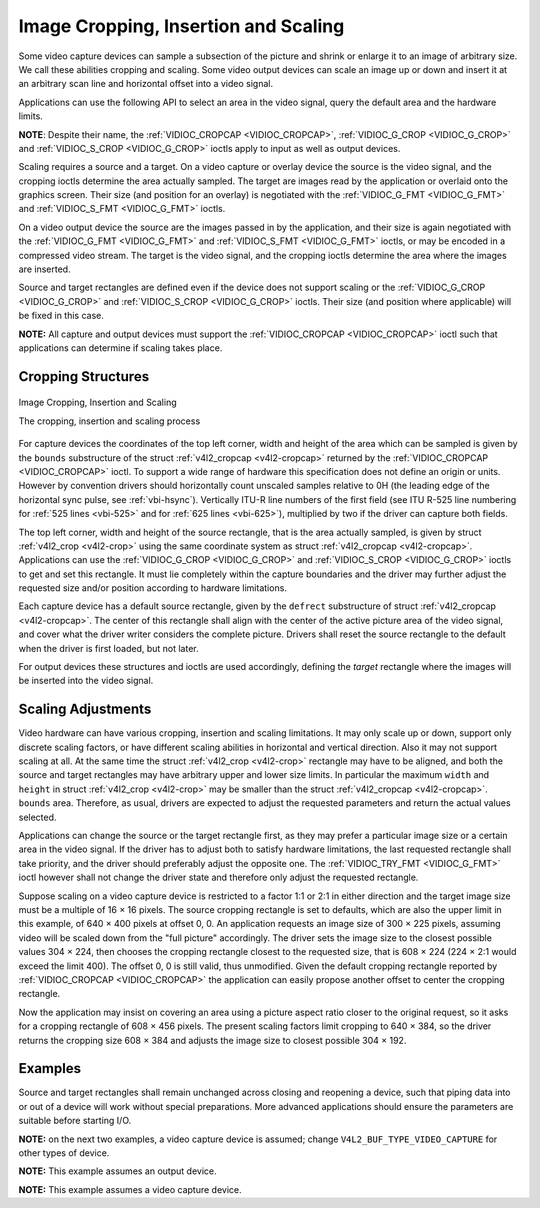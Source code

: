 .. -*- coding: utf-8; mode: rst -*-

.. _crop:

*************************************
Image Cropping, Insertion and Scaling
*************************************

Some video capture devices can sample a subsection of the picture and
shrink or enlarge it to an image of arbitrary size. We call these
abilities cropping and scaling. Some video output devices can scale an
image up or down and insert it at an arbitrary scan line and horizontal
offset into a video signal.

Applications can use the following API to select an area in the video
signal, query the default area and the hardware limits.

**NOTE**: Despite their name, the :ref:`VIDIOC_CROPCAP <VIDIOC_CROPCAP>`,
:ref:`VIDIOC_G_CROP <VIDIOC_G_CROP>` and :ref:`VIDIOC_S_CROP
<VIDIOC_G_CROP>` ioctls apply to input as well as output devices.

Scaling requires a source and a target. On a video capture or overlay
device the source is the video signal, and the cropping ioctls determine
the area actually sampled. The target are images read by the application
or overlaid onto the graphics screen. Their size (and position for an
overlay) is negotiated with the :ref:`VIDIOC_G_FMT <VIDIOC_G_FMT>`
and :ref:`VIDIOC_S_FMT <VIDIOC_G_FMT>` ioctls.

On a video output device the source are the images passed in by the
application, and their size is again negotiated with the
:ref:`VIDIOC_G_FMT <VIDIOC_G_FMT>` and :ref:`VIDIOC_S_FMT <VIDIOC_G_FMT>`
ioctls, or may be encoded in a compressed video stream. The target is
the video signal, and the cropping ioctls determine the area where the
images are inserted.

Source and target rectangles are defined even if the device does not
support scaling or the :ref:`VIDIOC_G_CROP <VIDIOC_G_CROP>` and
:ref:`VIDIOC_S_CROP <VIDIOC_G_CROP>` ioctls. Their size (and position
where applicable) will be fixed in this case.

**NOTE:** All capture and output devices must support the
:ref:`VIDIOC_CROPCAP <VIDIOC_CROPCAP>` ioctl such that applications can
determine if scaling takes place.


Cropping Structures
===================


.. _crop-scale:

.. figure::  crop_files/crop.*
    :alt:    crop.pdf / crop.gif
    :align:  center

    Image Cropping, Insertion and Scaling

    The cropping, insertion and scaling process



For capture devices the coordinates of the top left corner, width and
height of the area which can be sampled is given by the ``bounds``
substructure of the struct :ref:`v4l2_cropcap <v4l2-cropcap>` returned
by the :ref:`VIDIOC_CROPCAP <VIDIOC_CROPCAP>` ioctl. To support a wide
range of hardware this specification does not define an origin or units.
However by convention drivers should horizontally count unscaled samples
relative to 0H (the leading edge of the horizontal sync pulse, see
:ref:`vbi-hsync`). Vertically ITU-R line numbers of the first field
(see ITU R-525 line numbering for :ref:`525 lines <vbi-525>` and for
:ref:`625 lines <vbi-625>`), multiplied by two if the driver
can capture both fields.

The top left corner, width and height of the source rectangle, that is
the area actually sampled, is given by struct
:ref:`v4l2_crop <v4l2-crop>` using the same coordinate system as
struct :ref:`v4l2_cropcap <v4l2-cropcap>`. Applications can use the
:ref:`VIDIOC_G_CROP <VIDIOC_G_CROP>` and :ref:`VIDIOC_S_CROP <VIDIOC_G_CROP>`
ioctls to get and set this rectangle. It must lie completely within the
capture boundaries and the driver may further adjust the requested size
and/or position according to hardware limitations.

Each capture device has a default source rectangle, given by the
``defrect`` substructure of struct
:ref:`v4l2_cropcap <v4l2-cropcap>`. The center of this rectangle
shall align with the center of the active picture area of the video
signal, and cover what the driver writer considers the complete picture.
Drivers shall reset the source rectangle to the default when the driver
is first loaded, but not later.

For output devices these structures and ioctls are used accordingly,
defining the *target* rectangle where the images will be inserted into
the video signal.


Scaling Adjustments
===================

Video hardware can have various cropping, insertion and scaling
limitations. It may only scale up or down, support only discrete scaling
factors, or have different scaling abilities in horizontal and vertical
direction. Also it may not support scaling at all. At the same time the
struct :ref:`v4l2_crop <v4l2-crop>` rectangle may have to be aligned,
and both the source and target rectangles may have arbitrary upper and
lower size limits. In particular the maximum ``width`` and ``height`` in
struct :ref:`v4l2_crop <v4l2-crop>` may be smaller than the struct
:ref:`v4l2_cropcap <v4l2-cropcap>`. ``bounds`` area. Therefore, as
usual, drivers are expected to adjust the requested parameters and
return the actual values selected.

Applications can change the source or the target rectangle first, as
they may prefer a particular image size or a certain area in the video
signal. If the driver has to adjust both to satisfy hardware
limitations, the last requested rectangle shall take priority, and the
driver should preferably adjust the opposite one. The
:ref:`VIDIOC_TRY_FMT <VIDIOC_G_FMT>` ioctl however shall not change
the driver state and therefore only adjust the requested rectangle.

Suppose scaling on a video capture device is restricted to a factor 1:1
or 2:1 in either direction and the target image size must be a multiple
of 16 × 16 pixels. The source cropping rectangle is set to defaults,
which are also the upper limit in this example, of 640 × 400 pixels at
offset 0, 0. An application requests an image size of 300 × 225 pixels,
assuming video will be scaled down from the "full picture" accordingly.
The driver sets the image size to the closest possible values 304 × 224,
then chooses the cropping rectangle closest to the requested size, that
is 608 × 224 (224 × 2:1 would exceed the limit 400). The offset 0, 0 is
still valid, thus unmodified. Given the default cropping rectangle
reported by :ref:`VIDIOC_CROPCAP <VIDIOC_CROPCAP>` the application can
easily propose another offset to center the cropping rectangle.

Now the application may insist on covering an area using a picture
aspect ratio closer to the original request, so it asks for a cropping
rectangle of 608 × 456 pixels. The present scaling factors limit
cropping to 640 × 384, so the driver returns the cropping size 608 × 384
and adjusts the image size to closest possible 304 × 192.


Examples
========

Source and target rectangles shall remain unchanged across closing and
reopening a device, such that piping data into or out of a device will
work without special preparations. More advanced applications should
ensure the parameters are suitable before starting I/O.

**NOTE:** on the next two examples, a video capture device is assumed;
change ``V4L2_BUF_TYPE_VIDEO_CAPTURE`` for other types of device.

.. code-block:: c
    :caption: Example 1.11. Resetting the cropping parameters

    struct v4l2_cropcap cropcap;
    struct v4l2_crop crop;

    memset (&cropcap, 0, sizeof (cropcap));
    cropcap.type = V4L2_BUF_TYPE_VIDEO_CAPTURE;

    if (-1 == ioctl (fd, VIDIOC_CROPCAP, &cropcap)) {
	perror ("VIDIOC_CROPCAP");
	exit (EXIT_FAILURE);
    }

    memset (&crop, 0, sizeof (crop));
    crop.type = V4L2_BUF_TYPE_VIDEO_CAPTURE;
    crop.c = cropcap.defrect;

    /* Ignore if cropping is not supported (EINVAL). */

    if (-1 == ioctl (fd, VIDIOC_S_CROP, &crop)
	&& errno != EINVAL) {
	perror ("VIDIOC_S_CROP");
	exit (EXIT_FAILURE);
    }

.. code-block:: c
    :caption: Example 1.12. Simple downscaling

    struct v4l2_cropcap cropcap;
    struct v4l2_format format;

    reset_cropping_parameters ();

    /* Scale down to 1/4 size of full picture. */

    memset (&format, 0, sizeof (format)); /* defaults */

    format.type = V4L2_BUF_TYPE_VIDEO_CAPTURE;

    format.fmt.pix.width = cropcap.defrect.width >> 1;
    format.fmt.pix.height = cropcap.defrect.height >> 1;
    format.fmt.pix.pixelformat = V4L2_PIX_FMT_YUYV;

    if (-1 == ioctl (fd, VIDIOC_S_FMT, &format)) {
	perror ("VIDIOC_S_FORMAT");
	exit (EXIT_FAILURE);
    }

    /* We could check the actual image size now, the actual scaling factor
       or if the driver can scale at all. */

**NOTE:** This example assumes an output device.

.. code-block:: c
    :caption: Example 1.13. Selecting an output area

    struct v4l2_cropcap cropcap;
    struct v4l2_crop crop;

    memset (&cropcap, 0, sizeof (cropcap));
    cropcap.type = V4L2_BUF_TYPE_VIDEO_OUTPUT;

    if (-1 == ioctl (fd, VIDIOC_CROPCAP;, &cropcap)) {
	perror ("VIDIOC_CROPCAP");
	exit (EXIT_FAILURE);
    }

    memset (&crop, 0, sizeof (crop));

    crop.type = V4L2_BUF_TYPE_VIDEO_OUTPUT;
    crop.c = cropcap.defrect;

    /* Scale the width and height to 50 % of their original size
       and center the output. */

    crop.c.width /= 2;
    crop.c.height /= 2;
    crop.c.left += crop.c.width / 2;
    crop.c.top += crop.c.height / 2;

    /* Ignore if cropping is not supported (EINVAL). */

    if (-1 == ioctl (fd, VIDIOC_S_CROP, &crop)
	&& errno != EINVAL) {
	perror ("VIDIOC_S_CROP");
	exit (EXIT_FAILURE);
    }

**NOTE:** This example assumes a video capture device.

.. code-block:: c
    :caption: Example 1.14. Current scaling factor and pixel aspect

    struct v4l2_cropcap cropcap;
    struct v4l2_crop crop;
    struct v4l2_format format;
    double hscale, vscale;
    double aspect;
    int dwidth, dheight;

    memset (&cropcap, 0, sizeof (cropcap));
    cropcap.type = V4L2_BUF_TYPE_VIDEO_CAPTURE;

    if (-1 == ioctl (fd, VIDIOC_CROPCAP, &cropcap)) {
	perror ("VIDIOC_CROPCAP");
	exit (EXIT_FAILURE);
    }

    memset (&crop, 0, sizeof (crop));
    crop.type = V4L2_BUF_TYPE_VIDEO_CAPTURE;

    if (-1 == ioctl (fd, VIDIOC_G_CROP, &crop)) {
	if (errno != EINVAL) {
	    perror ("VIDIOC_G_CROP");
	    exit (EXIT_FAILURE);
	}

	/* Cropping not supported. */
	crop.c = cropcap.defrect;
    }

    memset (&format, 0, sizeof (format));
    format.fmt.type = V4L2_BUF_TYPE_VIDEO_CAPTURE;

    if (-1 == ioctl (fd, VIDIOC_G_FMT, &format)) {
	perror ("VIDIOC_G_FMT");
	exit (EXIT_FAILURE);
    }

    /* The scaling applied by the driver. */

    hscale = format.fmt.pix.width / (double) crop.c.width;
    vscale = format.fmt.pix.height / (double) crop.c.height;

    aspect = cropcap.pixelaspect.numerator /
	 (double) cropcap.pixelaspect.denominator;
    aspect = aspect * hscale / vscale;

    /* Devices following ITU-R BT.601 do not capture
       square pixels. For playback on a computer monitor
       we should scale the images to this size. */

    dwidth = format.fmt.pix.width / aspect;
    dheight = format.fmt.pix.height;


.. ------------------------------------------------------------------------------
.. This file was automatically converted from DocBook-XML with the dbxml
.. library (https://github.com/return42/sphkerneldoc). The origin XML comes
.. from the linux kernel, refer to:
..
.. * https://github.com/torvalds/linux/tree/master/Documentation/DocBook
.. ------------------------------------------------------------------------------
